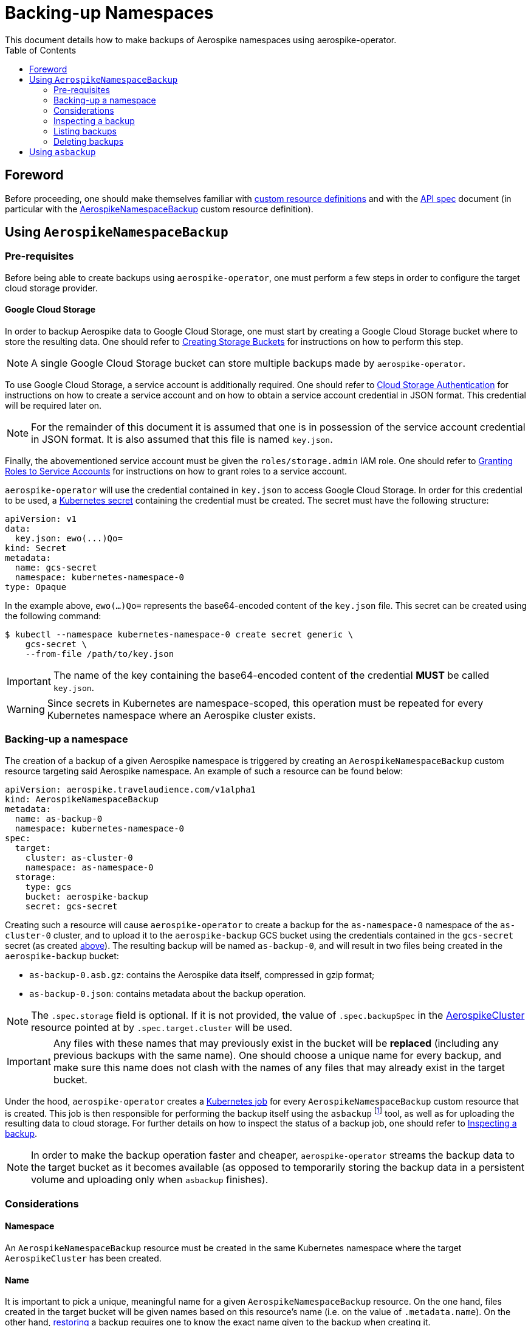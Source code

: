 = Backing-up Namespaces
This document details how to make backups of Aerospike namespaces using aerospike-operator.
:icons: font
:toc:

== Foreword

Before proceeding, one should make themselves familiar with
https://kubernetes.io/docs/tasks/access-kubernetes-api/extend-api-custom-resource-definitions/[custom resource definitions]
and with the <<../design/api-spec.adoc#toc,API spec>> document (in particular
with the
<<../design/api-spec.adoc#aerospikenamespacebackup,AerospikeNamespaceBackup>>
custom resource definition).

== Using `AerospikeNamespaceBackup`

[[aerospike-namespace-backup-prerequisites]]
=== Pre-requisites

Before being able to create backups using `aerospike-operator`, one must perform
a few steps in order to configure the target cloud storage provider.

==== Google Cloud Storage

In order to backup Aerospike data to Google Cloud Storage, one must start by
creating a Google Cloud Storage bucket where to store the resulting data. One
should refer to
https://cloud.google.com/storage/docs/creating-buckets[Creating Storage Buckets]
for instructions on how to perform this step.

NOTE: A single Google Cloud Storage bucket can store multiple backups made by
`aerospike-operator`.

To use Google Cloud Storage, a service account is additionally required. One
should refer to
https://cloud.google.com/storage/docs/authentication[Cloud Storage Authentication]
for instructions on how to create a service account and on how to obtain a
service account credential in JSON format. This credential will be required later
on.

NOTE: For the remainder of this document it is assumed that one is in
possession of the service account credential in JSON format. It is also assumed
that this file is named `key.json`.

Finally, the abovementioned service account must be given the
`roles/storage.admin` IAM role. One should refer to
https://cloud.google.com/iam/docs/granting-roles-to-service-accounts[Granting Roles to Service Accounts]
for instructions on how to grant roles to a service account.

[[aerospike-namespace-backup-secret]]
`aerospike-operator` will use the credential contained in `key.json` to access
Google Cloud Storage. In order for this credential to be used, a
https://kubernetes.io/docs/concepts/configuration/secret/[Kubernetes secret]
containing the credential must be created. The secret must have the following
structure:

[source,yaml]
----
apiVersion: v1
data:
  key.json: ewo(...)Qo=
kind: Secret
metadata:
  name: gcs-secret
  namespace: kubernetes-namespace-0
type: Opaque
----

In the example above, `ewo(...)Qo=` represents the base64-encoded content of the
`key.json` file. This secret can be created using the following command:

[source,bash]
----
$ kubectl --namespace kubernetes-namespace-0 create secret generic \
    gcs-secret \
    --from-file /path/to/key.json
----

IMPORTANT: The name of the key containing the base64-encoded content of the
credential **MUST** be called `key.json`.

WARNING: Since secrets in Kubernetes are namespace-scoped, this operation must be
repeated for every Kubernetes namespace where an Aerospike cluster exists.

=== Backing-up a namespace

The creation of a backup of a given Aerospike namespace is triggered by creating
an `AerospikeNamespaceBackup` custom resource targeting said Aerospike
namespace. An example of such a resource can be found below:

[source,yaml]
----
apiVersion: aerospike.travelaudience.com/v1alpha1
kind: AerospikeNamespaceBackup
metadata:
  name: as-backup-0
  namespace: kubernetes-namespace-0
spec:
  target:
    cluster: as-cluster-0
    namespace: as-namespace-0
  storage:
    type: gcs
    bucket: aerospike-backup
    secret: gcs-secret
----

Creating such a resource will cause `aerospike-operator` to create a backup for
the `as-namespace-0` namespace of the `as-cluster-0` cluster, and
to upload it to the `aerospike-backup` GCS bucket using the credentials
contained in the `gcs-secret` secret (as created
<<aerospike-namespace-backup-secret,above>>). The resulting backup will be named
`as-backup-0`, and will result in two files being created in the
`aerospike-backup` bucket:

* `as-backup-0.asb.gz`: contains the Aerospike data itself, compressed in
  gzip format;
* `as-backup-0.json`: contains metadata about the backup operation.

NOTE: The `.spec.storage` field is optional. If it is not provided, the value of
`.spec.backupSpec` in the <<../design/api-spec.adoc#aerospikecluster,AerospikeCluster>>
resource pointed at by `.spec.target.cluster` will be used.

IMPORTANT: Any files with these names that may previously exist in the bucket
will be **replaced** (including any previous backups with the same name). One
should choose a unique name for every backup, and make sure this name does not
clash with the names of any files that may already exist in the target bucket.

Under the hood, `aerospike-operator` creates a
https://kubernetes.io/docs/concepts/workloads/controllers/jobs-run-to-completion/[Kubernetes job]
for every `AerospikeNamespaceBackup` custom resource that is created. This job
is then responsible for performing the backup itself using the `asbackup`
footnote:[https://www.aerospike.com/docs/tools/backup/asbackup.html] tool, as
well as for uploading the resulting data to cloud storage. For further details
on how to inspect the status of a backup job, one should refer to
<<inspecting-a-backup>>.

NOTE: In order to make the backup operation faster and cheaper,
`aerospike-operator` streams the backup data to the target bucket as it becomes
available (as opposed to temporarily storing the backup data in a persistent
volume and uploading only when `asbackup` finishes).

=== Considerations

==== Namespace

An `AerospikeNamespaceBackup` resource must be created in the same Kubernetes
namespace where the target `AerospikeCluster` has been created.

==== Name

It is important to pick a unique, meaningful name for a given
`AerospikeNamespaceBackup` resource. On the one hand, files created in the
target bucket will be given names based on this resource's name (i.e. on the
value of `.metadata.name`). On the other hand,
<<./30-restoring-namespaces.adoc#,restoring>> a backup requires one to know the
exact name given to the backup when creating it.

==== Topology changes

As recommended
footnote:[https://www.aerospike.com/docs/tools/backup/asbackup.html#other-options]
in the Aerospike documentation, `aerospike-operator` runs `asbackup` using the
`--no-cluster-change` flag. As such, any configuration or topology changes in the
cluster (i.e., a configuration update or a failed pod) will cause any backup
operations in progress at the moment to be aborted.

[[inspecting-a-backup]]
=== Inspecting a backup

When an `AerospikeNamespaceBackup` custom resource is created,
`aerospike-operator` will create a Kubernetes job that is responsible for
actually creating and uploading the backup to cloud storage. The name of the
backup job can be retrieved by inspecting the value of the `.status.conditions`
field of the `AerospikeNamespaceBackup` resource (or the associated events):

[[source,bash]]
----
$ kubectl -n kubernetes-namespace-0 describe aerospikenamespacebackup as-backup-0
Name:         as-backup-0
Namespace:    kubernetes-namespace-0
(...)
Status:
  Conditions:
    Last Transition Time:  2018-07-02T14:48:21Z
    Message:               backup job created as kubernetes-namespace-0/as-backup-0-backup
    Reason:
    Status:                True
    Type:                  BackupStarted
    Last Transition Time:  2018-07-02T14:48:31Z
    Message:               backup job has finished
    Reason:
    Status:                True
    Type:                  BackupFinished
(...)
Events:
  Type    Reason       Age   From                      Message
  ----    ------       ----  ----                      -------
  Normal  JobCreated   5m    aerospikenamespacebackup  backup job created as kubernetes-namespace-0/as-backup-0-backup
  Normal  JobFinished  4m    aerospikenamespacebackup  backup job has finished
----

In the example above, the name of the backup job is `as-backup-0-backup`.
The `BackupFinished` condition in the status field indicates that the backup was
successfully performed and uploaded to cloud storage. In the event of a failure
with either the creation or the upload of the backup, a `BackupFailed` condition
will be appended to this field. Inspecting the job resource and the associated
pod (created by Kubernetes) will reveal additional details about the backup
process itself:

[source,bash]
----
$ kubectl -n kubernetes-namespace-0 get pods \    # Get pods in kubernetes-namespace-0.
    --selector=job-name=as-backup-0-backup \      # Filter results by job name.
    --output=jsonpath={.items[0].metadata.name}   # Output the first matching pod's name.
as-backup-0-backup-n6r9v                          # Name of the pod created by the job.
----
[source,bash]
----
$ kubectl -n kubernetes-namespace-0 get pod as-backup-0-backup-n6r9v
NAME                              READY     STATUS      RESTARTS   AGE
as-backup-0-backup-n6r9v          0/1       Completed   0          5m
----

Inspecting the logs for the `as-backup-0-backup-n6r9v` pod will output
important information about the backup process (including the logs for
`asbackup`):

[source,bash]
----
$ kubectl -n kubernetes-namespace-0 logs as-backup-0-backup-n6r9v
time="2018-07-02T14:48:23Z" level=info msg="backup is starting"
time="2018-07-02T14:48:24Z" level=info msg="2018-07-02 14:48:24 GMT [INF] [   18] Starting 100% backup of as-cluster-0.kubernetes-namespace-0 (namespace: as-namespace-0, set: [all], bins: [all], after: [none], before: [none]) to [stdout]"
(...)
time="2018-07-02T14:48:30Z" level=info msg="2018-07-02 14:48:30 GMT [INF] [   36] Backed up 1000000 record(s), 0 secondary index(es), 0 UDF file(s) from 2 node(s), 234000059 byte(s) in total (~234 B/rec)"
time="2018-07-02T14:48:30Z" level=info msg="234000059 bytes written"
time="2018-07-02T14:48:31Z" level=info msg="backup is complete"
----

=== Listing backups

To list all `AerospikeNamespaceBackup` resources in a given Kubernetes
namespace, one may use `kubectl`:

[source,bash]
----
$ kubectl -n kubernetes-namespace-0 get aerospikenamespacebackups
NAME                                   AGE
as-namespace-0-20180702T1451Z          8m
----

One may also use the `asnb` short name instead of
`aerospikenamespacebackups`:

[source,bash]
----
$ kubectl -n kubernetes-namespace-0 get asnb
NAME                                   AGE
as-namespace-0-20180702T1451Z          8m
----

To list all `AerospikeNamespaceBackup` resources in the current Kubernetes
cluster, one may run

[source,bash]
----
$ kubectl get asnb --all-namespaces
NAMESPACE                NAME                                   AGE
kubernetes-namespace-0   as-namespace-0-20180702T1451Z          8m
kubernetes-namespace-1   as-namespace-0-20180702T1556Z          2m
----

=== Deleting backups

Deleting an `AerospikeNamespaceBackup` resource can be done using `kubectl`:

[source,bash]
----
$ kubectl -n kubernetes-namespace-0 delete asnb as-namespace-0-20180702T1451Z
----

IMPORTANT: In order to prevent accidental deletion of important backup data,
backups are **NOT** deleted from cloud storage when the corresponding
`AerospikeNamespaceBackup` resource is deleted. To delete a backup from cloud
storage, one should manually delete the corresponding files from the cloud
storage bucket.

== Using `asbackup`

Even though `aerospike-operator` provides backup functionality to cloud storage,
one may prefer to use `asbackup` directly to create a backup of a given Aerospike
namespace to some other location. In this case, one needs to point `asbackup` at
the service created by `aerospike-operator` for the target Aerospike cluster:

[source,bash]
----
$ asbackup --no-config-file --no-cluster-change \
    -h as-cluster-0.kubernetes-namespace-0 \
    -n as-namespace-0 \
    -o /tmp/as-namespace-0.asb \
    -v
2018-07-02 14:54:52 GMT [INF] [    9] Starting 100% backup of as-cluster-0.kubernetes-namespace-0 (namespace: as-namespace-0, set: [all], bins: [all], after: [none], before: [none]) to /tmp/as-namespace-0.asb
(...)
2018-07-02 14:54:56 GMT [INF] [   27] Backed up 1000000 record(s), 0 secondary index(es), 0 UDF file(s) from 2 node(s), 234000059 byte(s) in total (~234 B/rec)
----

In this scenario, one is responsible for setting up the required storage
infrastructure and for the management of backup data.
